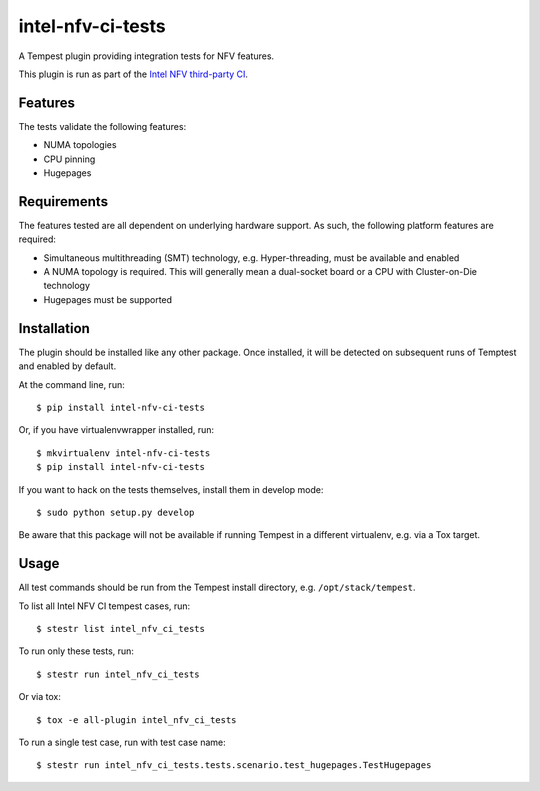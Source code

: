 ==================
intel-nfv-ci-tests
==================

A Tempest plugin providing integration tests for NFV features.

This plugin is run as part of the
`Intel NFV third-party CI <https://wiki.openstack.org/wiki/ThirdPartySystems/Intel_NFV_CI>`_.

Features
--------

The tests validate the following features:

* NUMA topologies
* CPU pinning
* Hugepages

Requirements
------------

The features tested are all dependent on underlying hardware support. As such,
the following platform features are required:

* Simultaneous multithreading (SMT) technology, e.g. Hyper-threading, must be
  available and enabled
* A NUMA topology is required. This will generally mean a dual-socket board or
  a CPU with Cluster-on-Die technology
* Hugepages must be supported

Installation
------------

The plugin should be installed like any other package. Once installed, it will
be detected on subsequent runs of Temptest and enabled by default.

At the command line, run::

    $ pip install intel-nfv-ci-tests

Or, if you have virtualenvwrapper installed, run::

    $ mkvirtualenv intel-nfv-ci-tests
    $ pip install intel-nfv-ci-tests

If you want to hack on the tests themselves, install them in develop mode::

    $ sudo python setup.py develop

Be aware that this package will not be available if running Tempest in a
different virtualenv, e.g. via a Tox target.

Usage
-----

All test commands should be run from the Tempest install directory, e.g.
``/opt/stack/tempest``.

To list all Intel NFV CI tempest cases, run::

    $ stestr list intel_nfv_ci_tests

To run only these tests, run::

    $ stestr run intel_nfv_ci_tests

Or via tox::

    $ tox -e all-plugin intel_nfv_ci_tests

To run a single test case, run with test case name::

    $ stestr run intel_nfv_ci_tests.tests.scenario.test_hugepages.TestHugepages
